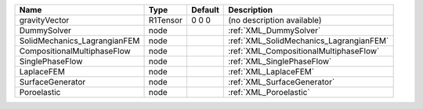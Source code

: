 

============================ ======== ======= ======================================= 
Name                         Type     Default Description                             
============================ ======== ======= ======================================= 
gravityVector                R1Tensor 0 0 0   (no description available)              
DummySolver                  node             :ref:`XML_DummySolver`                  
SolidMechanics_LagrangianFEM node             :ref:`XML_SolidMechanics_LagrangianFEM` 
CompositionalMultiphaseFlow  node             :ref:`XML_CompositionalMultiphaseFlow`  
SinglePhaseFlow              node             :ref:`XML_SinglePhaseFlow`              
LaplaceFEM                   node             :ref:`XML_LaplaceFEM`                   
SurfaceGenerator             node             :ref:`XML_SurfaceGenerator`             
Poroelastic                  node             :ref:`XML_Poroelastic`                  
============================ ======== ======= ======================================= 


